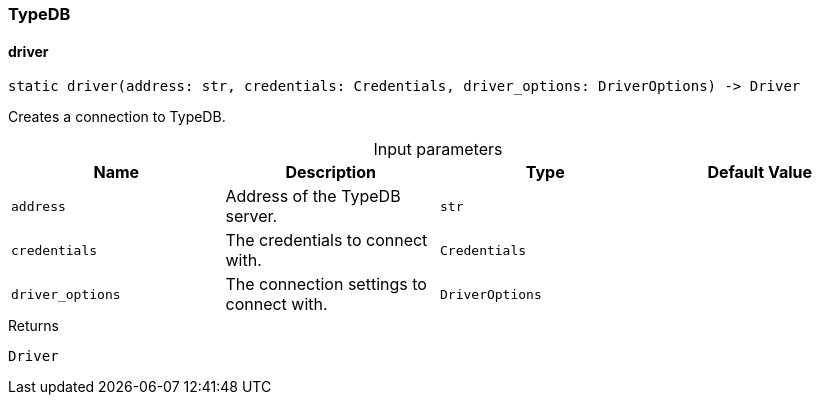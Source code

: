 [#_TypeDB]
=== TypeDB

// tag::methods[]
[#_TypeDB_driver_address_str_credentials_Credentials_driver_options_DriverOptions]
==== driver

[source,python]
----
static driver(address: str, credentials: Credentials, driver_options: DriverOptions) -> Driver
----

Creates a connection to TypeDB.

[caption=""]
.Input parameters
[cols=",,,"]
[options="header"]
|===
|Name |Description |Type |Default Value
a| `address` a| Address of the TypeDB server. a| `str` a| 
a| `credentials` a| The credentials to connect with. a| `Credentials` a| 
a| `driver_options` a| The connection settings to connect with. a| `DriverOptions` a| 
|===

[caption=""]
.Returns
`Driver`

// end::methods[]

